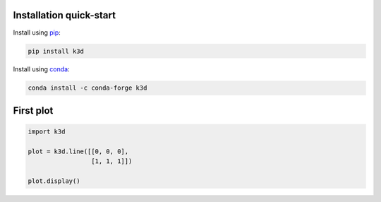 Installation quick-start
========================

Install using `pip`_:

.. code-block:: bash

    pip install k3d


Install using `conda`_:

.. code-block:: bash

  conda install -c conda-forge k3d

.. seealso::
    - :ref:`installation`

First plot
==========

.. code-block:: python3

    import k3d

    plot = k3d.line([[0, 0, 0],
                     [1, 1, 1]])

    plot.display()

.. k3d_plot::
  :filename: first_plot.py


.. Links
.. _pip: https://pypi.org/project/k3d/
.. _conda: https://anaconda.org/conda-forge/k3d